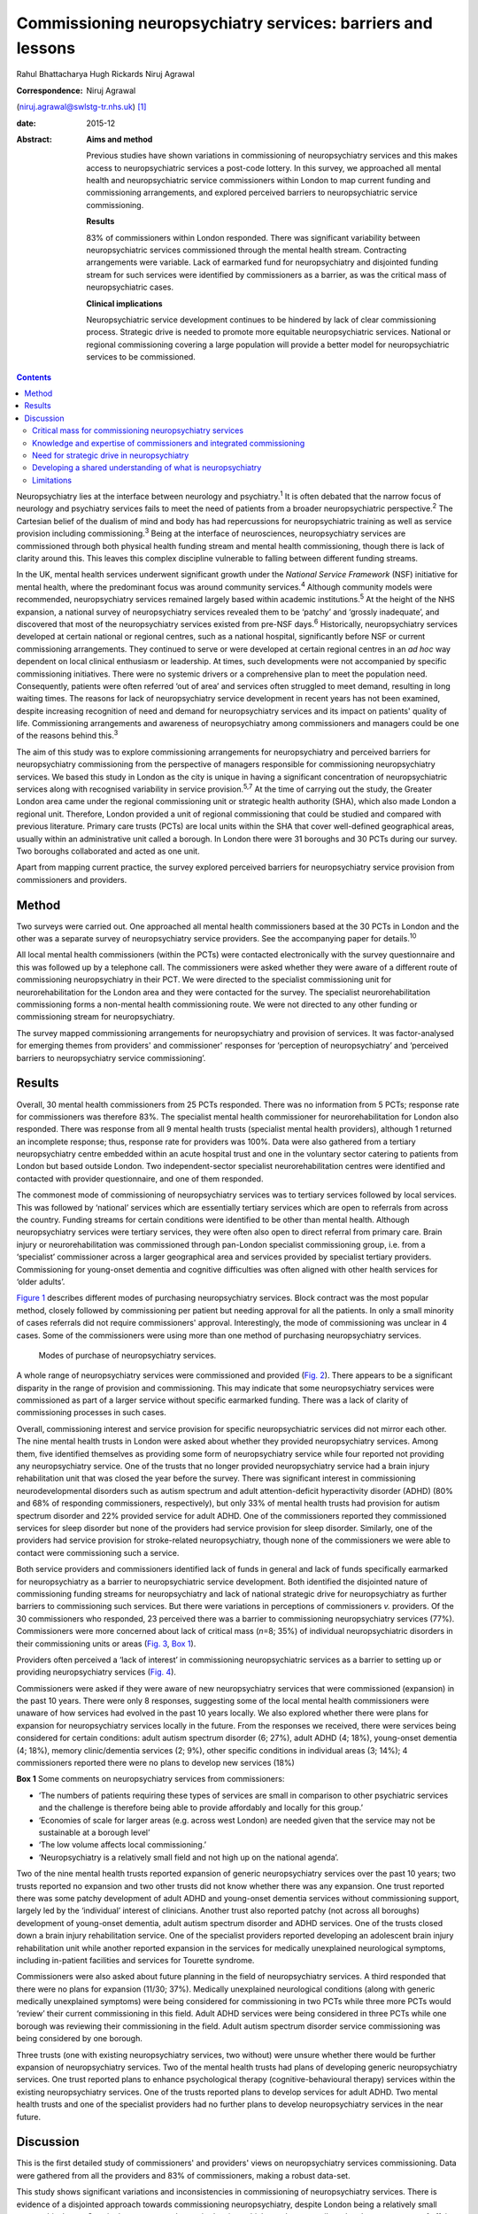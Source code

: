 ============================================================
Commissioning neuropsychiatry services: barriers and lessons
============================================================



Rahul Bhattacharya
Hugh Rickards
Niruj Agrawal

:Correspondence: Niruj Agrawal
(niruj.agrawal@swlstg-tr.nhs.uk)  [1]_

:date: 2015-12

:Abstract:
   **Aims and method**

   Previous studies have shown variations in commissioning of
   neuropsychiatry services and this makes access to neuropsychiatric
   services a post-code lottery. In this survey, we approached all
   mental health and neuropsychiatric service commissioners within
   London to map current funding and commissioning arrangements, and
   explored perceived barriers to neuropsychiatric service
   commissioning.

   **Results**

   83% of commissioners within London responded. There was significant
   variability between neuropsychiatric services commissioned through
   the mental health stream. Contracting arrangements were variable.
   Lack of earmarked fund for neuropsychiatry and disjointed funding
   stream for such services were identified by commissioners as a
   barrier, as was the critical mass of neuropsychiatric cases.

   **Clinical implications**

   Neuropsychiatric service development continues to be hindered by lack
   of clear commissioning process. Strategic drive is needed to promote
   more equitable neuropsychiatric services. National or regional
   commissioning covering a large population will provide a better model
   for neuropsychiatric services to be commissioned.


.. contents::
   :depth: 3
..

Neuropsychiatry lies at the interface between neurology and
psychiatry.\ :sup:`1` It is often debated that the narrow focus of
neurology and psychiatry services fails to meet the need of patients
from a broader neuropsychiatric perspective.\ :sup:`2` The Cartesian
belief of the dualism of mind and body has had repercussions for
neuropsychiatric training as well as service provision including
commissioning.\ :sup:`3` Being at the interface of neurosciences,
neuropsychiatry services are commissioned through both physical health
funding stream and mental health commissioning, though there is lack of
clarity around this. This leaves this complex discipline vulnerable to
falling between different funding streams.

In the UK, mental health services underwent significant growth under the
*National Service Framework* (NSF) initiative for mental health, where
the predominant focus was around community services.\ :sup:`4` Although
community models were recommended, neuropsychiatry services remained
largely based within academic institutions.\ :sup:`5` At the height of
the NHS expansion, a national survey of neuropsychiatry services
revealed them to be ‘patchy’ and ‘grossly inadequate’, and discovered
that most of the neuropsychiatry services existed from pre-NSF
days.\ :sup:`6` Historically, neuropsychiatry services developed at
certain national or regional centres, such as a national hospital,
significantly before NSF or current commissioning arrangements. They
continued to serve or were developed at certain regional centres in an
*ad hoc* way dependent on local clinical enthusiasm or leadership. At
times, such developments were not accompanied by specific commissioning
initiatives. There were no systemic drivers or a comprehensive plan to
meet the population need. Consequently, patients were often referred
‘out of area’ and services often struggled to meet demand, resulting in
long waiting times. The reasons for lack of neuropsychiatry service
development in recent years has not been examined, despite increasing
recognition of need and demand for neuropsychiatry services and its
impact on patients' quality of life. Commissioning arrangements and
awareness of neuropsychiatry among commissioners and managers could be
one of the reasons behind this.\ :sup:`3`

The aim of this study was to explore commissioning arrangements for
neuropsychiatry and perceived barriers for neuropsychiatry commissioning
from the perspective of managers responsible for commissioning
neuropsychiatry services. We based this study in London as the city is
unique in having a significant concentration of neuropsychiatric
services along with recognised variability in service
provision.\ :sup:`5,7` At the time of carrying out the study, the
Greater London area came under the regional commissioning unit or
strategic health authority (SHA), which also made London a regional
unit. Therefore, London provided a unit of regional commissioning that
could be studied and compared with previous literature. Primary care
trusts (PCTs) are local units within the SHA that cover well-defined
geographical areas, usually within an administrative unit called a
borough. In London there were 31 boroughs and 30 PCTs during our survey.
Two boroughs collaborated and acted as one unit.

Apart from mapping current practice, the survey explored perceived
barriers for neuropsychiatry service provision from commissioners and
providers.

.. _S1:

Method
======

Two surveys were carried out. One approached all mental health
commissioners based at the 30 PCTs in London and the other was a
separate survey of neuropsychiatry service providers. See the
accompanying paper for details.\ :sup:`10`

All local mental health commissioners (within the PCTs) were contacted
electronically with the survey questionnaire and this was followed up by
a telephone call. The commissioners were asked whether they were aware
of a different route of commissioning neuropsychiatry in their PCT. We
were directed to the specialist commissioning unit for
neurorehabilitation for the London area and they were contacted for the
survey. The specialist neurorehabilitation commissioning forms a
non-mental health commissioning route. We were not directed to any other
funding or commissioning stream for neuropsychiatry.

The survey mapped commissioning arrangements for neuropsychiatry and
provision of services. It was factor-analysed for emerging themes from
providers' and commissioner' responses for ‘perception of
neuropsychiatry’ and ‘perceived barriers to neuropsychiatry service
commissioning’.

.. _S2:

Results
=======

Overall, 30 mental health commissioners from 25 PCTs responded. There
was no information from 5 PCTs; response rate for commissioners was
therefore 83%. The specialist mental health commissioner for
neurorehabilitation for London also responded. There was response from
all 9 mental health trusts (specialist mental health providers),
although 1 returned an incomplete response; thus, response rate for
providers was 100%. Data were also gathered from a tertiary
neuropsychiatry centre embedded within an acute hospital trust and one
in the voluntary sector catering to patients from London but based
outside London. Two independent-sector specialist neurorehabilitation
centres were identified and contacted with provider questionnaire, and
one of them responded.

The commonest mode of commissioning of neuropsychiatry services was to
tertiary services followed by local services. This was followed by
‘national’ services which are essentially tertiary services which are
open to referrals from across the country. Funding streams for certain
conditions were identified to be other than mental health. Although
neuropsychiatry services were tertiary services, they were often also
open to direct referral from primary care. Brain injury or
neurorehabilitation was commissioned through pan-London specialist
commissioning group, i.e. from a ‘specialist’ commissioner across a
larger geographical area and services provided by specialist tertiary
providers. Commissioning for young-onset dementia and cognitive
difficulties was often aligned with other health services for ‘older
adults’.

`Figure 1 <#F1>`__ describes different modes of purchasing
neuropsychiatry services. Block contract was the most popular method,
closely followed by commissioning per patient but needing approval for
all the patients. In only a small minority of cases referrals did not
require commissioners' approval. Interestingly, the mode of
commissioning was unclear in 4 cases. Some of the commissioners were
using more than one method of purchasing neuropsychiatry services.

.. figure:: 292f1
   :alt: Modes of purchase of neuropsychiatry services.
   :name: F1

   Modes of purchase of neuropsychiatry services.

A whole range of neuropsychiatry services were commissioned and provided
(`Fig. 2 <#F2>`__). There appears to be a significant disparity in the
range of provision and commissioning. This may indicate that some
neuropsychiatry services were commissioned as part of a larger service
without specific earmarked funding. There was a lack of clarity of
commissioning processes in such cases.

.. figure:: 293f2
   :alt: Types of neuropsychiatry services provided and commissioned.
   ADHD, attention-deficit hyperactivity disorder.
   :name: F2

   Types of neuropsychiatry services provided and commissioned. ADHD,
   attention-deficit hyperactivity disorder.

Overall, commissioning interest and service provision for specific
neuropsychiatric services did not mirror each other. The nine mental
health trusts in London were asked about whether they provided
neuropsychiatry services. Among them, five identified themselves as
providing some form of neuropsychiatry service while four reported not
providing any neuropsychiatry service. One of the trusts that no longer
provided neuropsychiatry service had a brain injury rehabilitation unit
that was closed the year before the survey. There was significant
interest in commissioning neurodevelopmental disorders such as autism
spectrum and adult attention-deficit hyperactivity disorder (ADHD) (80%
and 68% of responding commissioners, respectively), but only 33% of
mental health trusts had provision for autism spectrum disorder and 22%
provided service for adult ADHD. One of the commissioners reported they
commissioned services for sleep disorder but none of the providers had
service provision for sleep disorder. Similarly, one of the providers
had service provision for stroke-related neuropsychiatry, though none of
the commissioners we were able to contact were commissioning such a
service.

Both service providers and commissioners identified lack of funds in
general and lack of funds specifically earmarked for neuropsychiatry as
a barrier to neuropsychiatric service development. Both identified the
disjointed nature of commissioning funding streams for neuropsychiatry
and lack of national strategic drive for neuropsychiatry as further
barriers to commissioning such services. But there were variations in
perceptions of commissioners *v.* providers. Of the 30 commissioners who
responded, 23 perceived there was a barrier to commissioning
neuropsychiatry services (77%). Commissioners were more concerned about
lack of critical mass (*n*\ =8; 35%) of individual neuropsychiatric
disorders in their commissioning units or areas (`Fig. 3 <#F3>`__, `Box
1 <#box1>`__).

.. figure:: 293f3
   :alt: Perceived barriers to neuropsychiatry funding (commissioner
   perspective).
   :name: F3

   Perceived barriers to neuropsychiatry funding (commissioner
   perspective).

Providers often perceived a ‘lack of interest’ in commissioning
neuropsychiatric services as a barrier to setting up or providing
neuropsychiatry services (`Fig. 4 <#F4>`__).

.. figure:: 294f4
   :alt: Perceived barriers to neuropsychiatry funding (provider
   perspective).
   :name: F4

   Perceived barriers to neuropsychiatry funding (provider perspective).

Commissioners were asked if they were aware of new neuropsychiatry
services that were commissioned (expansion) in the past 10 years. There
were only 8 responses, suggesting some of the local mental health
commissioners were unaware of how services had evolved in the past 10
years locally. We also explored whether there were plans for expansion
for neuropsychiatry services locally in the future. From the responses
we received, there were services being considered for certain
conditions: adult autism spectrum disorder (6; 27%), adult ADHD (4;
18%), young-onset dementia (4; 18%), memory clinic/dementia services (2;
9%), other specific conditions in individual areas (3; 14%); 4
commissioners reported there were no plans to develop new services (18%)

**Box 1** Some comments on neuropsychiatry services from commissioners:

-  ‘The numbers of patients requiring these types of services are small
   in comparison to other psychiatric services and the challenge is
   therefore being able to provide affordably and locally for this
   group.’

-  ‘Economies of scale for larger areas (e.g. across west London) are
   needed given that the service may not be sustainable at a borough
   level’

-  ‘The low volume affects local commissioning.’

-  ‘Neuropsychiatry is a relatively small field and not high up on the
   national agenda’.

Two of the nine mental health trusts reported expansion of generic
neuropsychiatry services over the past 10 years; two trusts reported no
expansion and two other trusts did not know whether there was any
expansion. One trust reported there was some patchy development of adult
ADHD and young-onset dementia services without commissioning support,
largely led by the ‘individual’ interest of clinicians. Another trust
also reported patchy (not across all boroughs) development of
young-onset dementia, adult autism spectrum disorder and ADHD services.
One of the trusts closed down a brain injury rehabilitation service. One
of the specialist providers reported developing an adolescent brain
injury rehabilitation unit while another reported expansion in the
services for medically unexplained neurological symptoms, including
in-patient facilities and services for Tourette syndrome.

Commissioners were also asked about future planning in the field of
neuropsychiatry services. A third responded that there were no plans for
expansion (11/30; 37%). Medically unexplained neurological conditions
(along with generic medically unexplained symptoms) were being
considered for commissioning in two PCTs while three more PCTs would
‘review’ their current commissioning in this field. Adult ADHD services
were being considered in three PCTs while one borough was reviewing
their commissioning in the field. Adult autism spectrum disorder service
commissioning was being considered by one borough.

Three trusts (one with existing neuropsychiatry services, two without)
were unsure whether there would be further expansion of neuropsychiatry
services. Two of the mental health trusts had plans of developing
generic neuropsychiatry services. One trust reported plans to enhance
psychological therapy (cognitive-behavioural therapy) services within
the existing neuropsychiatry services. One of the trusts reported plans
to develop services for adult ADHD. Two mental health trusts and one of
the specialist providers had no further plans to develop neuropsychiatry
services in the near future.

.. _S3:

Discussion
==========

This is the first detailed study of commissioners' and providers' views
on neuropsychiatry services commissioning. Data were gathered from all
the providers and 83% of commissioners, making a robust data-set.

This study shows significant variations and inconsistencies in
commissioning of neuropsychiatry services. There is evidence of a
disjointed approach towards commissioning neuropsychiatry, despite
London being a relatively small geographical area. Certain themes
emerged as major barriers which may have contributed to the current
state of affairs.

.. _S4:

Critical mass for commissioning neuropsychiatry services
--------------------------------------------------------

Commissioners identified a lack of ‘critical mass’ as a common barrier
to neuropsychiatry service commissioning. Providers also reported this
to be a big barrier. In the UK, commissioning is changing radically. As
the current structure of purchasing healthcare is reorganised, it can be
replaced by a more localised and potentially fragmented system,
mirroring the current system. This would be detrimental for
neuropsychiatry commissioning as it may mean lower numbers of
neuropsychiatry patients per neuropsychiatric condition per
commissioning unit and further aggravate the problem of the lack of
‘critical mass’. The barrier of critical mass can be addressed by
commissioning neuropsychiatry services for a larger population. We
believe a regional or national specialist commissioning panel would best
achieve this purpose. This already exists for services such as
neurorehabilitation. The specialist commissioning panel mentioned
previously reduced variability in neurorehabilitation when compared with
borough-based commissioning of neuropsychiatry services.\ :sup:`8` With
the current restructuring of health services in the UK, PCTs and
regional commissioning units (SHAs) have been abolished and from 2013
neuropsychiatry is being commissioned by NHS England, although this is
going to be reviewed in a few years' time. This might provide
commissioners the critical mass to commission neuropsychiatry services
more effectively, reduce variability and address unmet needs.

.. _S5:

Knowledge and expertise of commissioners and integrated commissioning
---------------------------------------------------------------------

Historically, neuropsychiatry has fallen between neurosciences and
mental health commissioning.\ :sup:`9` The vast majority of providers
reported a perceived lack of knowledge and expertise among
commissioners, disjointed or unclear commissioning processes, and lack
of earmarked funds for neuropsychiatry as challenges to setting up
neuropsychiatry services. Commissioners also found a lack of earmarked
funds and negotiating multiple funding streams confusing.

Disjointed commissioning and fragmented funding streams without any
clear resources earmarked for neuropsychiatry leaves neuropsychiatry at
the periphery of multiple streams of funding, for example mental health,
older adults' health, neurosciences, specialist neurorehabilitation. It
has been hypothesised that there is a lack of adequate understanding of
neuropsychiatry among commissioners and service managers, be it of
mental health or physical health.\ :sup:`3` To expect a high level of
specialised expertise at every local commissioning unit for a range of
neuropsychiatric disorders, each of which have a small local population,
is unrealistic. Current restructuring also provides the opportunity for
neuropsychiatry services to be commissioned through ‘specialist
commissioners’ with earmarked funding. Specialist commissioning covering
a substantial geographical area will address concerns of lack of
understanding through specialist knowledge as well as ensure there are
sufficient patient numbers (critical mass).

From our survey we gathered that very few mental health providers, apart
from a few large neuropsychiatry centres, provided care for the vast
range of neuropsychiatric conditions. We hypothesise that conditions
such as sleep disorder or neuropsychiatric input into neurodegenerative
conditions and epilepsy may be closely aligned with acute healthcare,
which was possibly not wholly captured in this survey, as they are both
far removed from mental health commissioning or mental health trusts and
do not have earmarked funding stream that can be reliably traced. There
was indirect evidence that the commissioning of these services was
possibly linked with generic acute hospitals and funded through physical
health funds or a specialist neurosciences funding panel (`Fig.
2 <#F2>`__).

Commissioning in neuropsychiatry needs to be integrated and streamlined.
Funding and resources for neuropsychiatry need to be transparent and
ring-fenced to allow services to be equitable across the country.

.. _S6:

Need for strategic drive in neuropsychiatry
-------------------------------------------

Commissioners and providers identified a lack of strategic drive as a
barrier for neuropsychiatry commissioning. The study shows that where
strategic drive exists, even if the condition is rare, it improved
standardisation and access to services. The two conditions where this
survey found a good degree of shared understanding from provider and
commissioning perspectives were brain injury neurorehabilitation and
young-onset dementia. Both were supported by the presence of strategic
drive, for example the NSF for long-term conditions,\ :sup:`10` a House
of Lords report,\ :sup:`11` the Department of Health's dementia
strategy,\ :sup:`12` or the National Institute for Health and Care
Excellence (NICE) guidelines on dementia.\ :sup:`13` Services for
medically unexplained neurological conditions in London were possibly
helped by the recognition of medically unexplained conditions as one of
the four streams for which Healthcare for London started working on care
pathways in 2008, which later evolved into the Darzi care pathways (the
work has been summarised by the report from the Commissioning Support
London).\ :sup:`14` Unlike the NSF for mental health, the NSF for
long-term conditions provided an opportunity to foster neuropsychiatric
service development.\ :sup:`10` It was recognised by neuropsychiatrists
as a potential strategic driver,\ :sup:`15` but so far its impact has
been arguably limited. Adult ADHD and autism spectrum disorder services
were boosted by their respective national clinical
guidelines.\ :sup:`16,17`

We believe there is an imminent need for a strategic drive for generic
neuropsychiatry, both nationally and internationally. The Royal College
of Psychiatrists' working group consensus paper provides an ideal
platform to develop strategic drivers to foster neuropsychiatry
services' development to meet population needs.\ :sup:`9`

.. _S7:

Developing a shared understanding of what is neuropsychiatry
------------------------------------------------------------

Different definitions and interpretations of the core neuropsychiatric
territory are damaging to the development of neuropsychiatric services
globally.\ :sup:`3` This confusion is not new. In 2005, the
International Neuropsychiatric Association identified ‘defining of
neuropsychiatry’ as one of the key priorities and ‘first and the most
difficult challenge’ to help identifying ‘the legitimate territory of
neuropsychiatrist’.\ :sup:`18` This confusion around the remits of the
discipline spills over to neuropsychiatry service provision. There was a
significant variation in the familiarity of the different conditions and
their commissioning and service provision (`Fig. 2 <#F2>`__).

The perception of what constitutes neuropsychiatry varied significantly
among both commissioners and providers. Assessment of local need for
commissioning is affected by this uncertainty around prevalence of
‘neuropsychiatric cases’. Through our survey we obtained direct and
indirect evidence that neuropsychiatry services were highly non-uniform
in what they provided.

It is important to look at neuropsychiatry as a discipline with more
clear boundaries and foster development of specific drivers that promote
uniform service provision that is both adequate and equitable.
Neurodevelopmental disorders (such as autism spectrum disorder and adult
ADHD), young-onset dementia and psychiatry of intellectual disability
often require skill-sets similar to neuropsychiatry, but traditionally
have not been considered its core business. In fact, they do not form
part of the core Specialised Services National Definitions Set
definition of neuropsychiatry.\ :sup:`19`

We believe the nature of the difficulties seen by neuropsychiatry
services is by definition complex and beyond the service provision that
could be delivered by either neurology services or mental health
services alone. We suggest a basic model with four categories to define
the core boundaries of neuropsychiatric disorders (`Box 2 <#box2>`__).

.. _S8:

Limitations
-----------

The study was carried out within the Greater London SHA. One can
therefore argue that the results might not be generalisable to other
areas. However, London was chosen as it had a high concentration of
neuropsychiatry centres within a well-circumscribed geographical area
located within an SHA where previous service mapping had been carried
out.\ :sup:`5,7` We believe that the problems identified in London can
only be an underestimate of commissioning barriers across the country.
This can be taken as a pilot study, as information and literature in
this field nationally or internationally is very limited.

**Box 2** Core neuropsychiatric disorders

Broadly speaking, neuropsychiatry services provide assessment,
investigation and treatment for patients with: a neuropsychiatric
disorder (cognitive, behavioural or psychiatric symptoms) associated
with a recognised neurological condition or organic brain lesion such as
Parkinson's disease, epilepsy, acquired brain injurya neuropsychiatric
disorder or mental illness with a yet unrecognised neurological
condition or probable organic aetiology (e.g. psychosis related to as
yet undiagnosed epilepsy or encephalitis)functional neurological
disorders (e.g. dissociative seizures, dissociative memory disorder or
conversion disorder) excluding primary presentation with general
somatoform disorders without prominent neurological symptoms, chronic
fatigue and chronic pain disordersother neuropsychiatric conditions may
include specific conditions such as neuropsychiatric sleep disorders,
complex neurobehavioural disorders or neuropsychiatric manifestations of
extracranial physical conditions.

The study looked into commissioning from the mental health
commissioners' perspective and incorporated neurorehabilitation
specialist commissioning. However, neuropsychiatry services are located
at the interface of neurology and psychiatry and therefore the study may
have failed to capture any neuropsychiatry services that are
commissioned through and embedded within acute or psychical healthcare
setting.

The study surveyed service providers and commissioners and can only
comment on the responders' understanding, knowledge and perception of
how services were aligned. For the purpose of this study these responses
were taken to be proxy measures of the reality of service provision on
the ground and the process of their commissioning. The data collected
may have been contaminated due to confusion over ‘caseness’ of
neuropsychiatry patients.

Neuropsychiatry commissioning remains disjointed and variable. This
study identifies barriers for neuropsychiatry commissioning and service
development. This makes a case for neuropsychiatry to be commissioned in
its entirety through a national specialised commissioning group in the
future. This should help to reduce inconsistent provision nationally and
help respond to unmet need. There is urgent need for increasing
collaborative working between national commissioners and national bodies
of neuropsychiatric expertise such as the Royal College of
Psychiatrists' Faculty of Neuropsychiatry in the UK. Such a joined-up
approach is necessary to develop universally acceptable strategic drives
that can foster real improvements in services and benefit patients with
neuropsychiatric conditions. We must learn the lessons of the past to
break the barriers we continue to encounter.

.. [1]
   **Rahul Bhattacharya** MBBS, DPM, MSc, MRCPsych, Consultant
   Psychiatrist, East London NHS Foundation Trust, Honorary Clinical
   Senior Lecturer, Barts and the London School of Medicine and
   Dentistry, London; **Hugh Rickards** MD, FRCPsych, Consultant in
   Neuropsychiatry, Honorary Reader in Neuropsychiatry, Department of
   Neuropsychiatry, University of Birmingham; **Niruj Agrawal** MBBS,
   MD, MSc, Dip CBT, FRCPsych, Consultant Neuropsychiatrist and Honorary
   Senior Lecturer, St George's Hospital, London.

